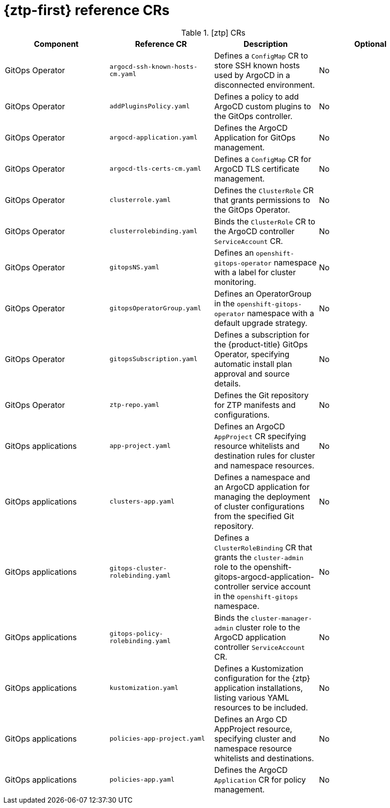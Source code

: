 // Module included in the following assemblies:
//
// * scalability-and-performance/telco-hub-rds.adoc

:_mod-docs-content-type: REFERENCE
[id="gitops-ztp-crs_{context}"]
= {ztp-first} reference CRs

.[ztp] CRs
[cols="4*", options="header", format=csv]
|====
Component,Reference CR,Description,Optional
GitOps Operator,`argocd-ssh-known-hosts-cm.yaml`,Defines a `ConfigMap` CR to store SSH known hosts used by ArgoCD in a disconnected environment.,No
GitOps Operator,`addPluginsPolicy.yaml`,Defines a policy to add ArgoCD custom plugins to the GitOps controller.,No
GitOps Operator,`argocd-application.yaml`,Defines the ArgoCD Application for GitOps management.,No
GitOps Operator,`argocd-tls-certs-cm.yaml`,Defines a `ConfigMap` CR for ArgoCD TLS certificate management.,No
GitOps Operator,`clusterrole.yaml`,Defines the `ClusterRole` CR that grants permissions to the GitOps Operator.,No
GitOps Operator,`clusterrolebinding.yaml`,Binds the `ClusterRole` CR to the ArgoCD controller `ServiceAccount` CR.,No
GitOps Operator,`gitopsNS.yaml`,Defines an `openshift-gitops-operator` namespace with a label for cluster monitoring.,No
GitOps Operator,`gitopsOperatorGroup.yaml`,Defines an OperatorGroup in the `openshift-gitops-operator` namespace with a default upgrade strategy.,No
GitOps Operator,`gitopsSubscription.yaml`,"Defines a subscription for the {product-title} GitOps Operator, specifying automatic install plan approval and source details.",No
GitOps Operator,`ztp-repo.yaml`,Defines the Git repository for ZTP manifests and configurations.,No
GitOps applications,`app-project.yaml`,Defines an ArgoCD `AppProject` CR specifying resource whitelists and destination rules for cluster and namespace resources.,No
GitOps applications,`clusters-app.yaml`,Defines a namespace and an ArgoCD application for managing the deployment of cluster configurations from the specified Git repository.,No
GitOps applications,`gitops-cluster-rolebinding.yaml`,Defines a `ClusterRoleBinding` CR that grants the `cluster-admin` role to the openshift-gitops-argocd-application-controller service account in the `openshift-gitops` namespace.,No
GitOps applications,`gitops-policy-rolebinding.yaml`,Binds the `cluster-manager-admin` cluster role to the ArgoCD application controller `ServiceAccount` CR.,No
GitOps applications,`kustomization.yaml`,"Defines a Kustomization configuration for the {ztp} application installations, listing various YAML resources to be included.",No
GitOps applications,`policies-app-project.yaml`,"Defines an Argo CD AppProject resource, specifying cluster and namespace resource whitelists and destinations.",No
GitOps applications,`policies-app.yaml`,Defines the ArgoCD `Application` CR for policy management.,No
|====
